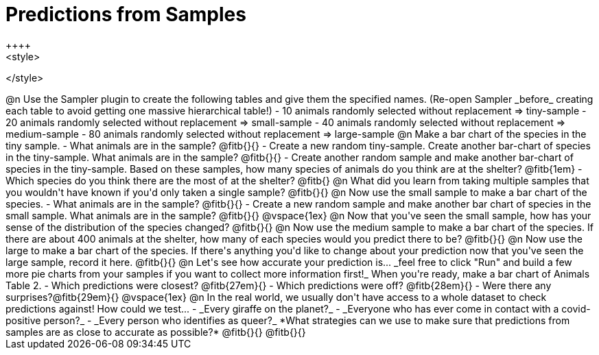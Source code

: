 = Predictions from Samples
++++
<style>

</style>
++++

@n Use the Sampler plugin to create the following tables and give them the specified names. (Re-open Sampler _before_ creating each table to avoid getting one massive hierarchical table!)

- 10 animals randomly selected without replacement ⇒ tiny-sample
- 20 animals randomly selected without replacement  ⇒ small-sample
- 40 animals randomly selected without replacement ⇒ medium-sample
- 80 animals randomly selected without replacement ⇒ large-sample

@n Make a bar chart of the species in the tiny sample.

- What animals are in the sample? @fitb{}{}
- Create a new random tiny-sample. Create another bar-chart of species in the tiny-sample. What animals are in the sample? @fitb{}{}
- Create another random sample and make another bar-chart of species in the tiny-sample. Based on these samples, how many species of animals do you think are at the shelter? @fitb{1em}
- Which species do you think there are the most of at the shelter? @fitb{}

@n What did you learn from taking multiple samples that you wouldn't have known if you'd only taken a single sample?

@fitb{}{}

@n Now use the small sample to make a bar chart of the species.

- What animals are in the sample? @fitb{}{}
- Create a new random sample and make another bar chart of species in the small sample. What animals are in the sample? @fitb{}{}

@vspace{1ex}

@n Now that you've seen the small sample, how has your sense of the distribution of the species changed?

@fitb{}{}

@n Now use the medium sample to make a bar chart of the species.  If there are about 400 animals at the shelter, how many of each species would you predict there to be?

@fitb{}{}

@n Now use the large to make a bar chart of the species. If there's anything you'd like to change about your prediction now that you've seen the large sample, record it here.

@fitb{}{}

@n Let's see how accurate your prediction is... _feel free to click "Run" and build a few more pie charts from your samples if you want to collect more information first!_ When you're ready, make a bar chart of Animals Table 2.

- Which predictions were closest? @fitb{27em}{}
- Which predictions were off? @fitb{28em}{}
- Were there any surprises?@fitb{29em}{}

@vspace{1ex}

@n In the real world, we usually don't have access to a whole dataset to check predictions against! How could we test...

- _Every giraffe on the planet?_

- _Everyone who has ever come in contact with a covid-positive person?_

- _Every person who identifies as queer?_

*What strategies can we use to make sure that predictions from samples are as close to accurate as possible?*

@fitb{}{}

@fitb{}{}




